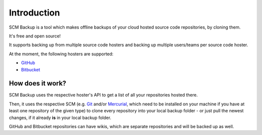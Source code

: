 Introduction
============

SCM Backup is a tool which makes offline backups of your cloud hosted source code repositories, by cloning them.

It's free and open source!

It supports backing up from multiple source code hosters and backing up multiple users/teams per source code hoster.

At the moment, the following hosters are supported:

- `GitHub <https://github.com/>`_
- `Bitbucket <https://bitbucket.org/>`_


How does it work?
-----------------

SCM Backup uses the respective hoster's API to get a list of all your repositories hosted there.

Then, it uses the respective SCM (e.g. `Git <https://git-scm.com/>`_ and/or `Mercurial <https://www.mercurial-scm.org/>`_, which need to be installed on your machine if you have at least one repository of the given type) to clone every repository into your local backup folder - or just pull the newest changes, if it already **is** in your local backup folder.

GitHub and Bitbucket repositories can have wikis, which are separate repositories and will be backed up as well.
